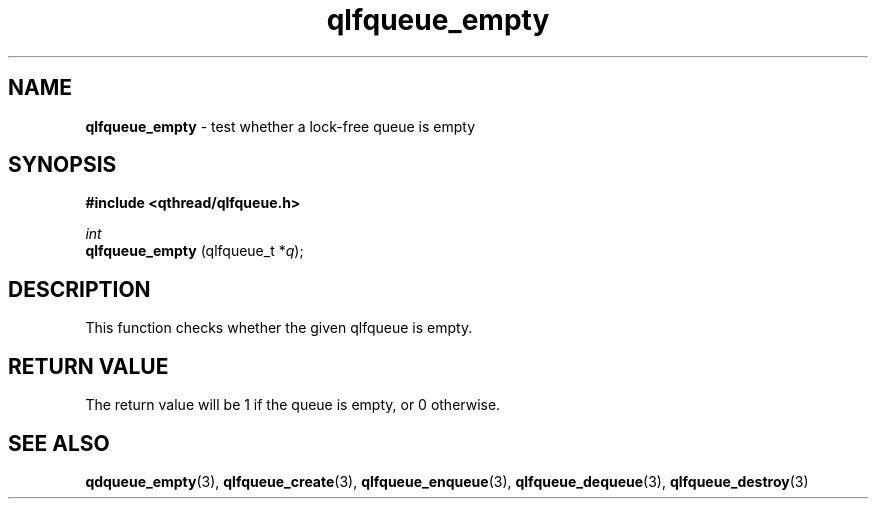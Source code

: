 .TH qlfqueue_empty 3 "APRIL 2011" libqthread "libqthread"
.SH NAME
.BR qlfqueue_empty " \- test whether a lock-free queue is empty"
.SH SYNOPSIS
.B #include <qthread/qlfqueue.h>

.I int
.br
.B qlfqueue_empty
.RI "(qlfqueue_t *" q );
.SH DESCRIPTION
This function checks whether the given qlfqueue is empty.
.SH RETURN VALUE
The return value will be 1 if the queue is empty, or 0 otherwise.
.SH SEE ALSO
.BR qdqueue_empty (3),
.BR qlfqueue_create (3),
.BR qlfqueue_enqueue (3),
.BR qlfqueue_dequeue (3),
.BR qlfqueue_destroy (3)
